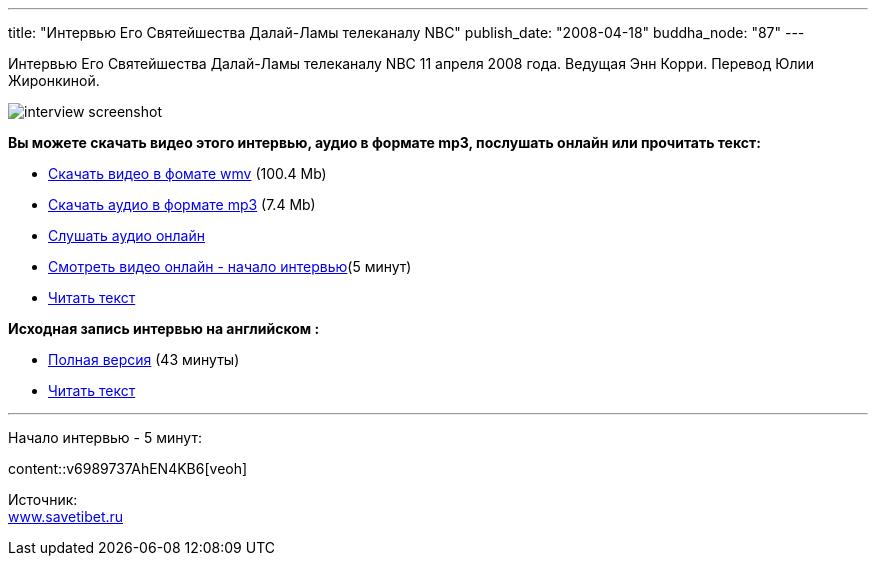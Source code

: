 ---
title: "Интервью Его Святейшества Далай-Ламы телеканалу NBC"
publish_date: "2008-04-18"
buddha_node: "87"
---

Интервью Его Святейшества Далай-Ламы телеканалу NBC 11 апреля 2008
годa. Ведущая Энн Корри. Перевод Юлии Жиронкиной.

image::interview-screenshot.jpg[]

*Вы можете скачать видео этого интервью, аудио в формате mp3, послушать
онлайн или прочитать текст:*

* http://buddha.idepo.msk.ru/audio/int/interview_11_08_2008.wmv[Скачать
видео в фомате wmv] (100.4 Mb)
* http://buddha.idepo.msk.ru/audio/int/interview_11_08_2008.mp3[Скачать
аудио в формате mp3] (7.4 Mb)
* link:/content/?q=node/88[Слушать аудио
онлайн]
* link:#preview[Смотреть видео онлайн - начало интервью](5 минут)
* http://savetibet.ru/2008/04/17/daial_lama_interview.html[Читать текст]

*Исходная запись интервью на английском :*

* http://www.msnbc.msn.com/id/21134540/vp/24072525#24072525[Полная
версия] (43 минуты)
* http://www.msnbc.msn.com/id/24073087/#storyContinued[Читать текст]

'''''
[#preview]
Начало интервью - 5 минут:

[.stretched]
content::v6989737AhEN4KB6[veoh]

Источник: +
 http://www.savetibet.ru[www.savetibet.ru]

